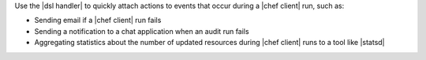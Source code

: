 .. The contents of this file are included in multiple topics.
.. This file should not be changed in a way that hinders its ability to appear in multiple documentation sets.


Use the |dsl handler| to quickly attach actions to events that occur during a |chef client| run, such as:

* Sending email if a |chef client| run fails
* Sending a notification to a chat application when an audit run fails
* Aggregating statistics about the number of updated resources during |chef client| runs to a tool like |statsd| 